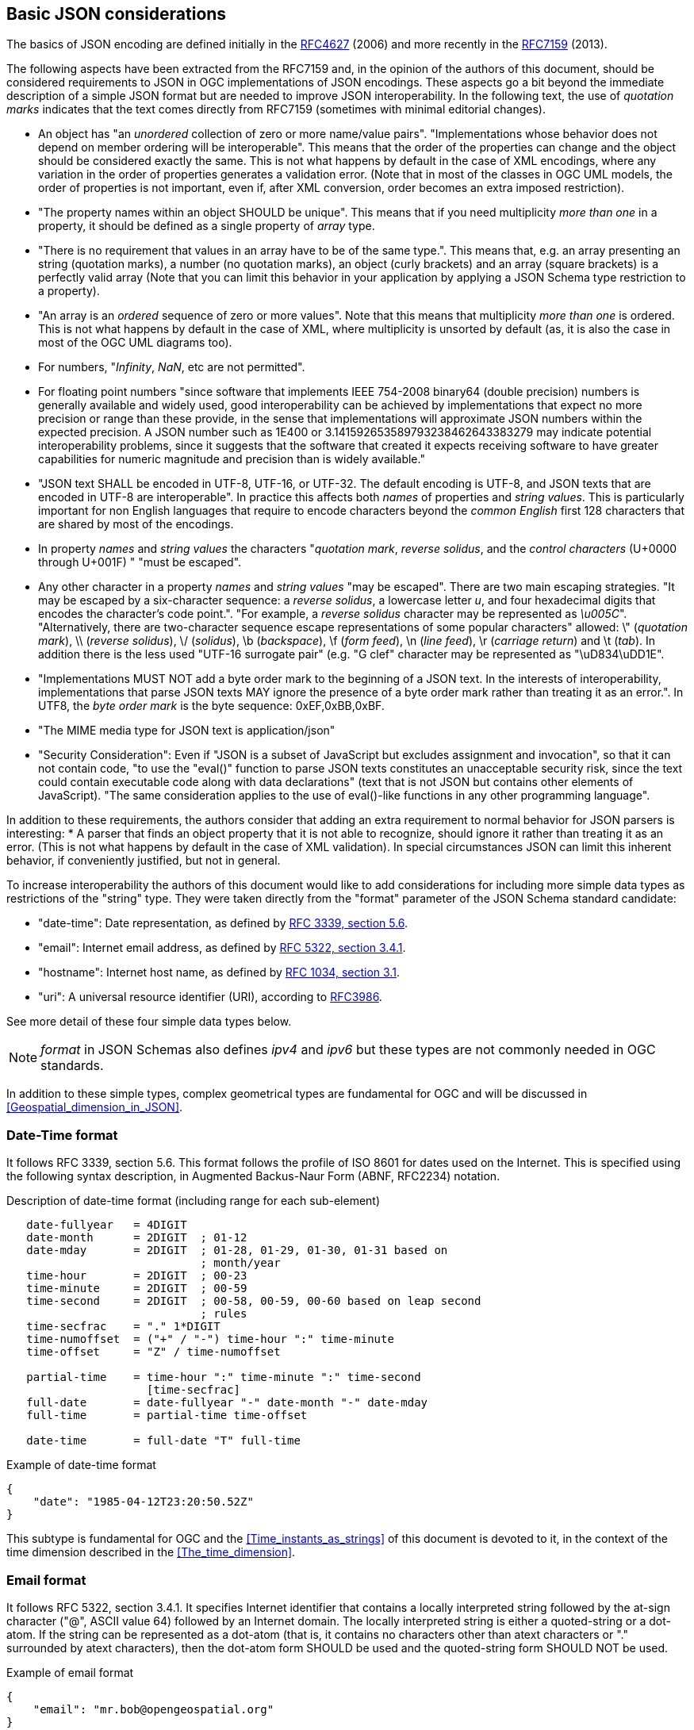 [[Basic_JSON_considerations]]

== Basic JSON considerations
The basics of JSON encoding are defined initially in the https://tools.ietf.org/html/rfc4627[RFC4627] (2006) and more recently in the https://tools.ietf.org/html/rfc7159[RFC7159] (2013).

The following aspects have been extracted from the RFC7159 and, in the opinion of the authors of this document, should be considered requirements to JSON in OGC implementations of JSON encodings. These aspects go a bit beyond the immediate description of a simple JSON format but are needed to improve JSON interoperability. In the following text, the use of _quotation marks_ indicates that the text comes directly from RFC7159 (sometimes with minimal editorial changes).

* An object has "an _unordered_ collection of zero or more name/value pairs". "Implementations whose behavior does not depend on member ordering will be interoperable". This means that the order of the properties can change and the object should be considered exactly the same. This is not what happens by default in the case of XML encodings, where any variation in the order of properties generates a validation error. (Note that in most of the classes in OGC UML models, the order of properties is not important, even if, after XML conversion, order becomes an extra imposed restriction).
* "The property names within an object SHOULD be unique". This means that if you need multiplicity _more than one_ in a property, it should be defined as a single property of _array_ type.
* "There is no requirement that values in an array have to be of the same type.". This means that, e.g. an array presenting an string (quotation marks), a number (no quotation marks), an object (curly brackets) and an array (square brackets) is a perfectly valid array (Note that you can limit this behavior in your application by applying a JSON Schema type restriction to a property).
* "An array is an _ordered_ sequence of zero or more values". Note that this means that multiplicity _more than one_ is ordered. This is not what happens by default in the case of XML, where multiplicity is unsorted by default (as, it is also the case in most of the OGC UML diagrams too).
* For numbers, "_Infinity_, _NaN_, etc are not permitted".
* For floating point numbers "since software that implements IEEE 754-2008 binary64 (double precision) numbers is generally available and widely used, good interoperability can be achieved by implementations that expect no more precision or range than these provide, in the sense that implementations will approximate JSON numbers within the expected precision. A JSON number such as 1E400 or 3.141592653589793238462643383279 may indicate potential interoperability problems, since it suggests that the software that created it expects receiving software to have greater capabilities for numeric magnitude and precision than is widely available."
* "JSON text SHALL be encoded in UTF-8, UTF-16, or UTF-32. The default encoding is UTF-8, and JSON texts that are encoded in UTF-8 are interoperable". In practice this affects both _names_ of properties and _string values_. This is particularly important for non English languages that require to encode characters beyond the _common English_ first 128 characters that are shared by most of the encodings.
* In property _names_ and _string values_ the characters "_quotation mark_, _reverse solidus_, and the _control characters_ (U+0000 through U+001F) " "must be escaped".
* Any other character in a property _names_ and _string values_ "may be escaped". There are two main escaping strategies. "It may be escaped by a six-character sequence: a _reverse solidus_, a lowercase letter _u_, and four hexadecimal digits that encodes the character's code point.". "For example, a _reverse solidus_ character may be represented as _\u005C_". "Alternatively, there are two-character sequence escape representations of some popular characters" allowed: \" (_quotation mark_), \\ (_reverse solidus_), \/  (_solidus_), \b (_backspace_), \f (_form feed_), \n (_line feed_), \r (_carriage return_) and \t (_tab_). In addition there is the less used "UTF-16 surrogate pair" (e.g. "G clef" character may be represented as "\uD834\uDD1E".
*  "Implementations MUST NOT add a byte order mark to the beginning of a JSON text. In the interests of interoperability, implementations that parse JSON texts MAY ignore the presence of a byte order mark rather than treating it as an error.". In UTF8, the _byte order mark_ is the byte sequence: 0xEF,0xBB,0xBF.
* "The MIME media type for JSON text is application/json"
* "Security Consideration": Even if "JSON is a subset of JavaScript but excludes assignment and invocation", so that it can not contain code, "to use the "eval()" function to parse JSON texts constitutes an unacceptable security risk, since the text could contain executable code along with data declarations" (text that is not JSON but contains other elements of JavaScript). "The same consideration applies to the use of eval()-like functions in any other programming language".

In addition to these requirements, the authors consider that adding an extra requirement to normal behavior for JSON parsers is interesting:
* A parser that finds an object property that it is not able to recognize, should ignore it rather than treating it as an error. (This is not what happens by default in the case of XML validation). In special circumstances JSON can limit this inherent behavior, if conveniently justified, but not in general.

To increase interoperability the authors of this document would like to add considerations for including more simple data types as restrictions of the "string" type. They were taken directly from the "format" parameter of the JSON Schema standard candidate:

* "date-time": Date representation, as defined by http://tools.ietf.org/html/rfc3339[RFC 3339, section 5.6].
* "email": Internet email address, as defined by http://tools.ietf.org/html/rfc5322[RFC 5322, section 3.4.1].
* "hostname": Internet host name, as defined by http://tools.ietf.org/html/rfc1034[RFC 1034, section 3.1].
* "uri": A universal resource identifier (URI), according to http://tools.ietf.org/html/rfc3986[RFC3986].

See more detail of these four simple data types below.

[NOTE]
_format_ in JSON Schemas also defines _ipv4_ and _ipv6_ but these types are not commonly needed in OGC standards.

In addition to these simple types, complex geometrical types are fundamental for OGC and will be discussed in <<Geospatial_dimension_in_JSON>>.

[[DateTime_Format]]
=== Date-Time format
It follows RFC 3339, section 5.6. This format follows the profile of ISO 8601 for dates used on the Internet. This is specified using the following syntax description, in Augmented  Backus-Naur Form (ABNF, RFC2234) notation.

.Description of date-time format (including range for each sub-element)
[source,text]
----
   date-fullyear   = 4DIGIT
   date-month      = 2DIGIT  ; 01-12
   date-mday       = 2DIGIT  ; 01-28, 01-29, 01-30, 01-31 based on
                             ; month/year
   time-hour       = 2DIGIT  ; 00-23
   time-minute     = 2DIGIT  ; 00-59
   time-second     = 2DIGIT  ; 00-58, 00-59, 00-60 based on leap second
                             ; rules
   time-secfrac    = "." 1*DIGIT
   time-numoffset  = ("+" / "-") time-hour ":" time-minute
   time-offset     = "Z" / time-numoffset

   partial-time    = time-hour ":" time-minute ":" time-second
                     [time-secfrac]
   full-date       = date-fullyear "-" date-month "-" date-mday
   full-time       = partial-time time-offset

   date-time       = full-date "T" full-time
----

.Example of date-time format
[source,json]
----
{
    "date": "1985-04-12T23:20:50.52Z"
}
----

This subtype is fundamental for OGC and the <<Time_instants_as_strings>> of this document is devoted to it, in the context of the time dimension described in the <<The_time_dimension>>.

=== Email format
It follows RFC 5322, section 3.4.1. It specifies Internet identifier that contains a locally interpreted string followed by the at-sign character ("@", ASCII value 64) followed by an Internet domain. The locally interpreted string is either a quoted-string or a dot-atom. If the string can be represented as a dot-atom (that is, it contains no characters other than atext characters or "." surrounded by atext characters), then the dot-atom form SHOULD be used and the quoted-string form SHOULD NOT be used.

.Example of email format
[source,json]
----
{
    "email": "mr.bob@opengeospatial.org"
}
----

=== URI format
It follows RFC3986 and supports both a URI and a URN. The following text represents the common structure of the two previously mentioned types.

.URI component parts
[source,text]
----
     foo://example.com:8042/over/there?name=ferret#nose
     \_/   \______________/\_________/ \_________/ \__/
      |           |            |            |        |
   scheme     authority       path        query   fragment
      |   _____________________|__
     / \ /                        \
     urn:example:animal:ferret:nose
----

.Example of URI format
[source,json]
----
{
    "url": "http://www.opengeospatial.org/standards"
}
----

